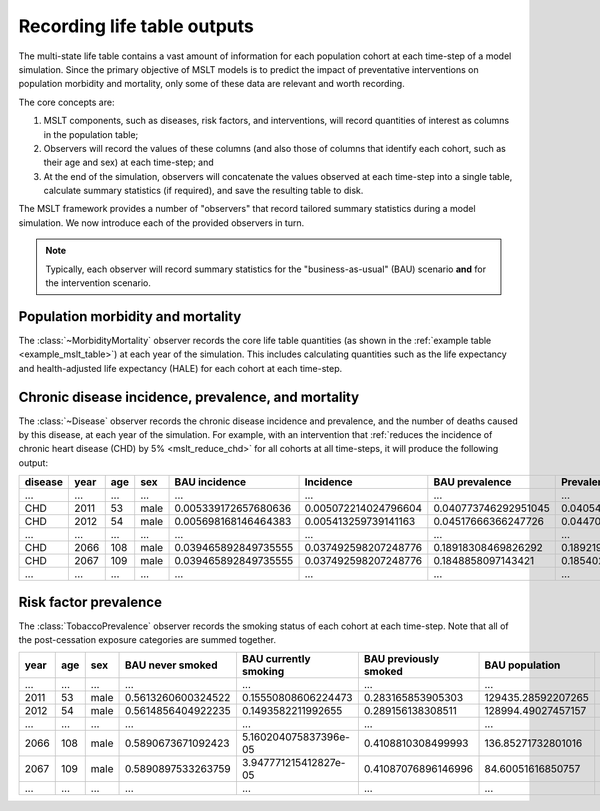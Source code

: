 .. _concept_observer:

Recording life table outputs
============================

.. py:currentmodule:: vivarium_public_health.mslt.observer

The multi-state life table contains a vast amount of information for each
population cohort at each time-step of a model simulation.
Since the primary objective of MSLT models is to predict the impact of
preventative interventions on population morbidity and mortality, only some
of these data are relevant and worth recording.

The core concepts are:

1. MSLT components, such as diseases, risk factors, and interventions, will
   record quantities of interest as columns in the population table;

2. Observers will record the values of these columns (and also those of
   columns that identify each cohort, such as their age and sex) at each
   time-step; and

3. At the end of the simulation, observers will concatenate the values
   observed at each time-step into a single table, calculate summary
   statistics (if required), and save the resulting table to disk.

The MSLT framework provides a number of "observers" that record tailored
summary statistics during a model simulation.
We now introduce each of the provided observers in turn.

.. note:: Typically, each observer will record summary statistics for the
   "business-as-usual" (BAU) scenario **and** for the intervention scenario.

Population morbidity and mortality
----------------------------------

The :class:`~MorbidityMortality` observer records the core life table
quantities (as shown in the :ref:`example table <example_mslt_table>`) at each
year of the simulation.
This includes calculating quantities such as the life expectancy and
health-adjusted life expectancy (HALE) for each cohort at each time-step.

Chronic disease incidence, prevalence, and mortality
----------------------------------------------------

The :class:`~Disease` observer records the chronic disease incidence and
prevalence, and the number of deaths caused by this disease, at each year of
the simulation.
For example, with an intervention that :ref:`reduces the incidence of chronic
heart disease (CHD) by 5% <mslt_reduce_chd>` for all cohorts at all
time-steps, it will produce the following output:

.. csv-table::

   **disease**,**year**,**age**,**sex**,**BAU incidence**,**Incidence**,**BAU prevalence**,**Prevalence**,**BAU deaths**,**Deaths**,**Change in incidence**,**Change in prevalence**
   ...,...,...,...,...,...,...,...,...,...,...,...
   CHD,2011,53,male,0.005339172657680636,0.005072214024796604,0.040773746292951045,0.04054116957472282,0.58533431153149,0.583569340293451,-0.00026695863288403194,-0.00023257671822822512
   CHD,2012,54,male,0.005698168146464383,0.005413259739141163,0.04517666366247726,0.044700445256575384,1.2175752762775431,1.2105903765985175,-0.0002849084073232198,-0.0004762184059018751
   ...,...,...,...,...,...,...,...,...,...,...,...
   CHD,2066,108,male,0.039465892849735555,0.037492598207248776,0.18918308469826292,0.18921952179569373,687.8956907787912,670.391700818296,-0.0019732946424867795,3.643709743081369e-05
   CHD,2067,109,male,0.039465892849735555,0.037492598207248776,0.1848858097143421,0.1854028718371867,701.5550104751002,684.0712684559271,-0.0019732946424867795,0.0005170621228446082
   ...,...,...,...,...,...,...,...,...,...,...,...

Risk factor prevalence
----------------------

The :class:`TobaccoPrevalence` observer records the smoking status of each
cohort at each time-step.
Note that all of the post-cessation exposure categories are summed together.

.. csv-table::

   **year**,**age**,**sex**,**BAU never smoked**,**BAU currently smoking**,**BAU previously smoked**,**BAU population**,**Never smoked**,**Currently smoking**,**Previously smoked**,**Population**
   ...,...,...,...,...,...,...,...,...,...,...
   2011,53,male,0.5613260600324522,0.15550808606224473,0.283165853905303,129435.28592207265,0.5613260600324521,0.0,0.4386739399675479,129435.55873403646
   2012,54,male,0.5614856404922235,0.1493582211992655,0.289156138308511,128994.49027457157,0.5614797822892069,0.0,0.4385202177107931,128995.65724459664
   ...,...,...,...,...,...,...,...,...,...,...
   2066,108,male,0.5890673671092423,5.160204075837396e-05,0.4108810308499993,136.85271732801016,0.5650606908555851,0.0,0.4349393091444149,150.1088283279755
   2067,109,male,0.5890897533263759,3.947771215412827e-05,0.41087076896146996,84.60051616850757,0.565060690855585,0.0,0.43493930914441503,92.95319866896016
   ...,...,...,...,...,...,...,...,...,...,...
